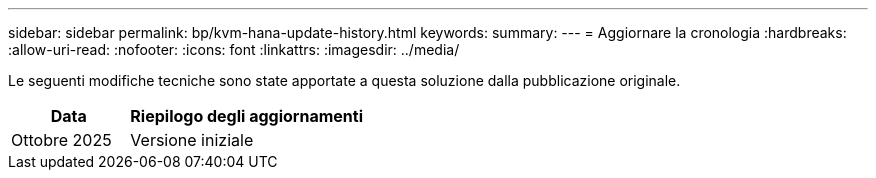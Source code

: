---
sidebar: sidebar 
permalink: bp/kvm-hana-update-history.html 
keywords:  
summary:  
---
= Aggiornare la cronologia
:hardbreaks:
:allow-uri-read: 
:nofooter: 
:icons: font
:linkattrs: 
:imagesdir: ../media/


[role="lead"]
Le seguenti modifiche tecniche sono state apportate a questa soluzione dalla pubblicazione originale.

[cols="25,50"]
|===
| Data | Riepilogo degli aggiornamenti 


| Ottobre 2025 | Versione iniziale 
|===